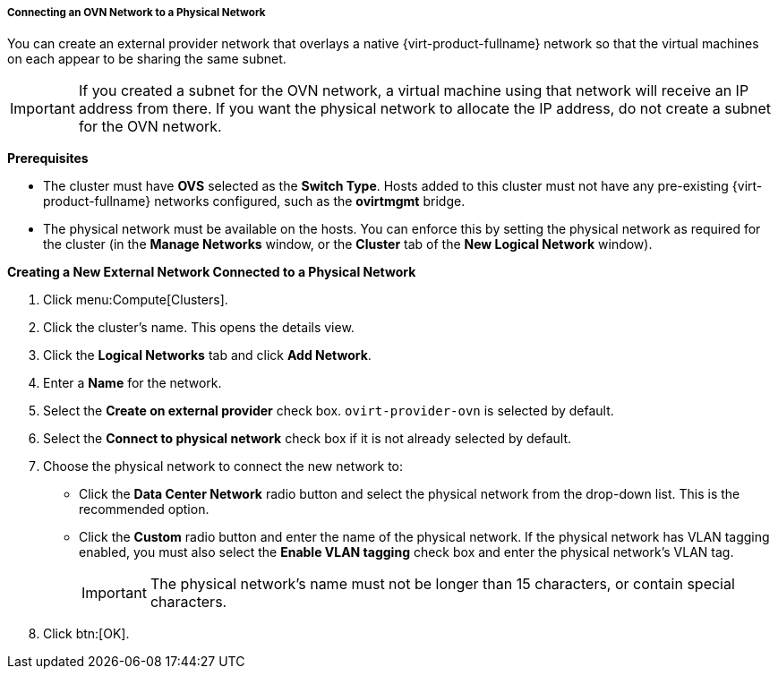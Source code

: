 [id="Connecting_an_OVN_Network_to_a_Physical_Network_{context}"]
===== Connecting an OVN Network to a Physical Network
ifdef::rhv-doc[]
[IMPORTANT]
====
This feature relies on Open vSwitch support, which is available only as a Technology Preview in {virt-product-fullname}. Technology Preview features are not supported with Red Hat production service level agreements (SLAs), might not be functionally complete, and Red Hat does not recommend using them for production. These features provide early access to upcoming product features, enabling customers to test functionality and provide feedback during the development process.

For more information on Red Hat Technology Preview features support scope, see https://access.redhat.com/support/offerings/techpreview/.
====
endif::[]

You can create an external provider network that overlays a native {virt-product-fullname} network so that the virtual machines on each appear to be sharing the same subnet.

[IMPORTANT]
====
If you created a subnet for the OVN network, a virtual machine using that network will receive an IP address from there. If you want the physical network to allocate the IP address, do not create a subnet for the OVN network.
====

*Prerequisites*

* The cluster must have *OVS* selected as the *Switch Type*. Hosts added to this cluster must not have any pre-existing {virt-product-fullname} networks configured, such as the *ovirtmgmt* bridge.
* The physical network must be available on the hosts. You can enforce this by setting the physical network as required for the cluster (in the *Manage Networks* window, or the *Cluster* tab of the *New Logical Network* window).

*Creating a New External Network Connected to a Physical Network*

. Click menu:Compute[Clusters].
. Click the cluster's name. This opens the details view.
. Click the *Logical Networks* tab and click *Add Network*.
. Enter a *Name* for the network.
. Select the *Create on external provider* check box. `ovirt-provider-ovn` is selected by default.
. Select the *Connect to physical network* check box if it is not already selected by default.
. Choose the physical network to connect the new network to:
* Click the *Data Center Network* radio button and select the physical network from the drop-down list. This is the recommended option.
* Click the *Custom* radio button and enter the name of the physical network. If the physical network has VLAN tagging enabled, you must also select the *Enable VLAN tagging* check box and enter the physical network's VLAN tag.
+
[IMPORTANT]
====
The physical network's name must not be longer than 15 characters, or contain special characters.
====
+
. Click btn:[OK].
